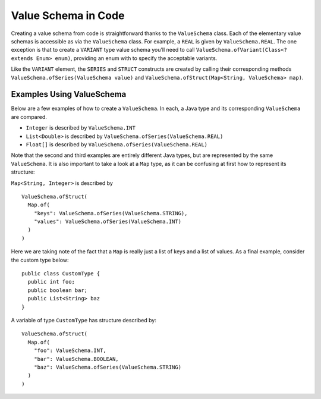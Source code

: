====================
Value Schema in Code
====================

Creating a value schema from code is straightforward thanks to the
``ValueSchema`` class. Each of the elementary value schemas is
accessible as via the ``ValueSchema`` class. For example, a ``REAL`` is
given by ``ValueSchema.REAL``. The one exception is that to create a
``VARIANT`` type value schema you’ll need to call
``ValueSchema.ofVariant(Class<? extends Enum> enum)``, providing an enum
with to specify the acceptable variants.

Like the ``VARIANT`` element, the ``SERIES`` and ``STRUCT`` constructs
are created by calling their corresponding methods
``ValueSchema.ofSeries(ValueSchema value)`` and
``ValueSchema.ofStruct(Map<String, ValueSchema> map)``.

Examples Using ValueSchema
--------------------------

Below are a few examples of how to create a ``ValueSchema``. In each, a
Java type and its corresponding ``ValueSchema`` are compared.

-  ``Integer`` is described by ``ValueSchema.INT``
-  ``List<Double>`` is described by
   ``ValueSchema.ofSeries(ValueSchema.REAL)``
-  ``Float[]`` is described by
   ``ValueSchema.ofSeries(ValueSchema.REAL)``

Note that the second and third examples are entirely different Java
types, but are represented by the same ``ValueSchema``. It is also
important to take a look at a ``Map`` type, as it can be confusing at
first how to represent its structure:

``Map<String, Integer>`` is described by

::

   ValueSchema.ofStruct(
     Map.of(
       "keys": ValueSchema.ofSeries(ValueSchema.STRING),
       "values": ValueSchema.ofSeries(ValueSchema.INT)
     )
   )

Here we are taking note of the fact that a ``Map`` is really just a list
of keys and a list of values. As a final example, consider the custom
type below:

::

   public class CustomType {
     public int foo;
     public boolean bar;
     public List<String> baz
   }

A variable of type ``CustomType`` has structure described by:

::

   ValueSchema.ofStruct(
     Map.of(
       "foo": ValueSchema.INT,
       "bar": ValueSchema.BOOLEAN,
       "baz": ValueSchema.ofSeries(ValueSchema.STRING)
     )
   )
